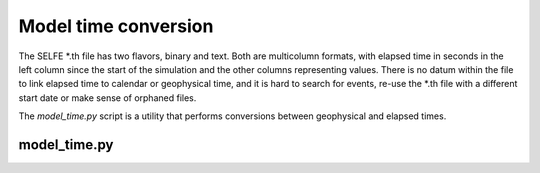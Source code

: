 Model time conversion
=====================

The SELFE *.th file has two flavors, binary and text. Both are multicolumn formats,
with elapsed time in seconds in the left column since the start of the simulation
and the other columns representing values. 
There is no datum within the file to link elapsed time to calendar or geophysical time, 
and it is hard to search for events, re-use the *.th file with a different 
start date or make sense of orphaned files.

The *model_time.py* script is a utility that performs conversions between geophysical
and elapsed times. 

model_time.py
-------------

.. argparse::
    :module: model_time
    :func: create_arg_parser
    :prog: model_time.py
    